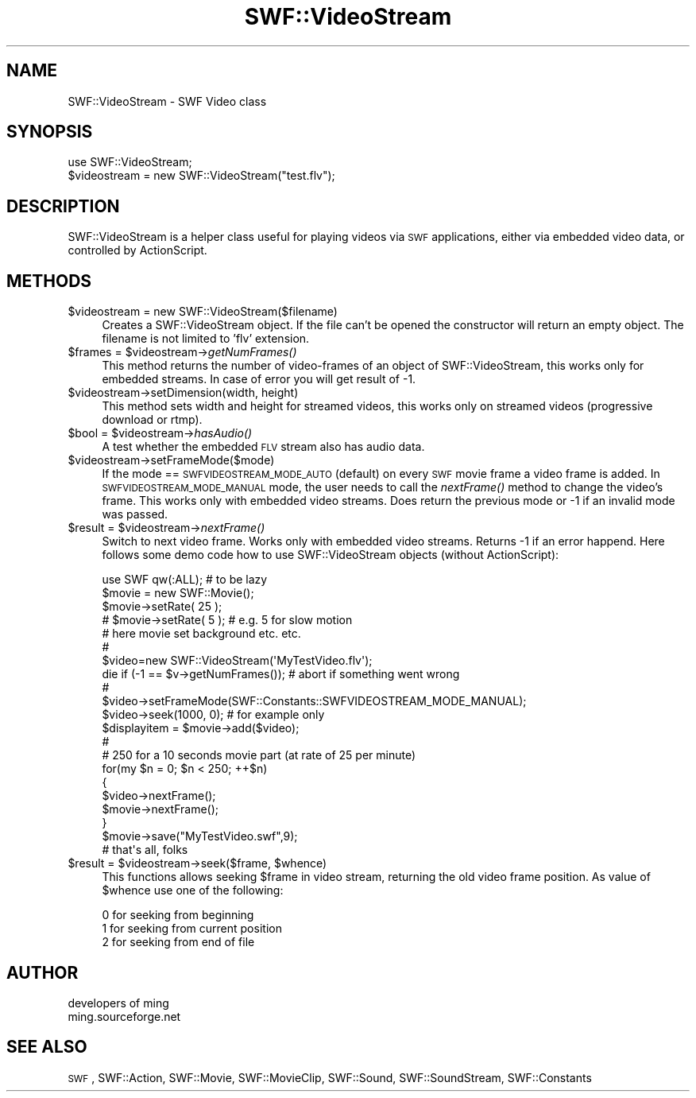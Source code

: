 .\" Automatically generated by Pod::Man 2.16 (Pod::Simple 3.05)
.\"
.\" Standard preamble:
.\" ========================================================================
.de Sh \" Subsection heading
.br
.if t .Sp
.ne 5
.PP
\fB\\$1\fR
.PP
..
.de Sp \" Vertical space (when we can't use .PP)
.if t .sp .5v
.if n .sp
..
.de Vb \" Begin verbatim text
.ft CW
.nf
.ne \\$1
..
.de Ve \" End verbatim text
.ft R
.fi
..
.\" Set up some character translations and predefined strings.  \*(-- will
.\" give an unbreakable dash, \*(PI will give pi, \*(L" will give a left
.\" double quote, and \*(R" will give a right double quote.  \*(C+ will
.\" give a nicer C++.  Capital omega is used to do unbreakable dashes and
.\" therefore won't be available.  \*(C` and \*(C' expand to `' in nroff,
.\" nothing in troff, for use with C<>.
.tr \(*W-
.ds C+ C\v'-.1v'\h'-1p'\s-2+\h'-1p'+\s0\v'.1v'\h'-1p'
.ie n \{\
.    ds -- \(*W-
.    ds PI pi
.    if (\n(.H=4u)&(1m=24u) .ds -- \(*W\h'-12u'\(*W\h'-12u'-\" diablo 10 pitch
.    if (\n(.H=4u)&(1m=20u) .ds -- \(*W\h'-12u'\(*W\h'-8u'-\"  diablo 12 pitch
.    ds L" ""
.    ds R" ""
.    ds C` ""
.    ds C' ""
'br\}
.el\{\
.    ds -- \|\(em\|
.    ds PI \(*p
.    ds L" ``
.    ds R" ''
'br\}
.\"
.\" Escape single quotes in literal strings from groff's Unicode transform.
.ie \n(.g .ds Aq \(aq
.el       .ds Aq '
.\"
.\" If the F register is turned on, we'll generate index entries on stderr for
.\" titles (.TH), headers (.SH), subsections (.Sh), items (.Ip), and index
.\" entries marked with X<> in POD.  Of course, you'll have to process the
.\" output yourself in some meaningful fashion.
.ie \nF \{\
.    de IX
.    tm Index:\\$1\t\\n%\t"\\$2"
..
.    nr % 0
.    rr F
.\}
.el \{\
.    de IX
..
.\}
.\"
.\" Accent mark definitions (@(#)ms.acc 1.5 88/02/08 SMI; from UCB 4.2).
.\" Fear.  Run.  Save yourself.  No user-serviceable parts.
.    \" fudge factors for nroff and troff
.if n \{\
.    ds #H 0
.    ds #V .8m
.    ds #F .3m
.    ds #[ \f1
.    ds #] \fP
.\}
.if t \{\
.    ds #H ((1u-(\\\\n(.fu%2u))*.13m)
.    ds #V .6m
.    ds #F 0
.    ds #[ \&
.    ds #] \&
.\}
.    \" simple accents for nroff and troff
.if n \{\
.    ds ' \&
.    ds ` \&
.    ds ^ \&
.    ds , \&
.    ds ~ ~
.    ds /
.\}
.if t \{\
.    ds ' \\k:\h'-(\\n(.wu*8/10-\*(#H)'\'\h"|\\n:u"
.    ds ` \\k:\h'-(\\n(.wu*8/10-\*(#H)'\`\h'|\\n:u'
.    ds ^ \\k:\h'-(\\n(.wu*10/11-\*(#H)'^\h'|\\n:u'
.    ds , \\k:\h'-(\\n(.wu*8/10)',\h'|\\n:u'
.    ds ~ \\k:\h'-(\\n(.wu-\*(#H-.1m)'~\h'|\\n:u'
.    ds / \\k:\h'-(\\n(.wu*8/10-\*(#H)'\z\(sl\h'|\\n:u'
.\}
.    \" troff and (daisy-wheel) nroff accents
.ds : \\k:\h'-(\\n(.wu*8/10-\*(#H+.1m+\*(#F)'\v'-\*(#V'\z.\h'.2m+\*(#F'.\h'|\\n:u'\v'\*(#V'
.ds 8 \h'\*(#H'\(*b\h'-\*(#H'
.ds o \\k:\h'-(\\n(.wu+\w'\(de'u-\*(#H)/2u'\v'-.3n'\*(#[\z\(de\v'.3n'\h'|\\n:u'\*(#]
.ds d- \h'\*(#H'\(pd\h'-\w'~'u'\v'-.25m'\f2\(hy\fP\v'.25m'\h'-\*(#H'
.ds D- D\\k:\h'-\w'D'u'\v'-.11m'\z\(hy\v'.11m'\h'|\\n:u'
.ds th \*(#[\v'.3m'\s+1I\s-1\v'-.3m'\h'-(\w'I'u*2/3)'\s-1o\s+1\*(#]
.ds Th \*(#[\s+2I\s-2\h'-\w'I'u*3/5'\v'-.3m'o\v'.3m'\*(#]
.ds ae a\h'-(\w'a'u*4/10)'e
.ds Ae A\h'-(\w'A'u*4/10)'E
.    \" corrections for vroff
.if v .ds ~ \\k:\h'-(\\n(.wu*9/10-\*(#H)'\s-2\u~\d\s+2\h'|\\n:u'
.if v .ds ^ \\k:\h'-(\\n(.wu*10/11-\*(#H)'\v'-.4m'^\v'.4m'\h'|\\n:u'
.    \" for low resolution devices (crt and lpr)
.if \n(.H>23 .if \n(.V>19 \
\{\
.    ds : e
.    ds 8 ss
.    ds o a
.    ds d- d\h'-1'\(ga
.    ds D- D\h'-1'\(hy
.    ds th \o'bp'
.    ds Th \o'LP'
.    ds ae ae
.    ds Ae AE
.\}
.rm #[ #] #H #V #F C
.\" ========================================================================
.\"
.IX Title "SWF::VideoStream 3"
.TH SWF::VideoStream 3 "2009-02-16" "perl v5.10.0" "User Contributed Perl Documentation"
.\" For nroff, turn off justification.  Always turn off hyphenation; it makes
.\" way too many mistakes in technical documents.
.if n .ad l
.nh
.SH "NAME"
SWF::VideoStream \- SWF Video class
.SH "SYNOPSIS"
.IX Header "SYNOPSIS"
.Vb 2
\&        use SWF::VideoStream;
\&        $videostream = new SWF::VideoStream("test.flv");
.Ve
.SH "DESCRIPTION"
.IX Header "DESCRIPTION"
SWF::VideoStream is a helper class useful for playing videos via \s-1SWF\s0 applications,
either via embedded video data, or controlled by ActionScript.
.SH "METHODS"
.IX Header "METHODS"
.ie n .IP "$videostream = new SWF::VideoStream($filename)" 4
.el .IP "\f(CW$videostream\fR = new SWF::VideoStream($filename)" 4
.IX Item "$videostream = new SWF::VideoStream($filename)"
Creates a SWF::VideoStream object. If the file can't be opened the 
constructor will return an empty object. The filename is not limited
to 'flv' extension.
.ie n .IP "$frames\fR = \f(CW$videostream\fR\->\fIgetNumFrames()" 4
.el .IP "\f(CW$frames\fR = \f(CW$videostream\fR\->\fIgetNumFrames()\fR" 4
.IX Item "$frames = $videostream->getNumFrames()"
This method returns the number of video-frames of an object of SWF::VideoStream,
this works only for embedded streams. In case of error you will get result of \-1.
.ie n .IP "$videostream\->setDimension(width, height)" 4
.el .IP "\f(CW$videostream\fR\->setDimension(width, height)" 4
.IX Item "$videostream->setDimension(width, height)"
This method sets width and height for streamed videos,
this works only on streamed videos (progressive download or rtmp).
.ie n .IP "$bool\fR = \f(CW$videostream\fR\->\fIhasAudio()" 4
.el .IP "\f(CW$bool\fR = \f(CW$videostream\fR\->\fIhasAudio()\fR" 4
.IX Item "$bool = $videostream->hasAudio()"
A test whether the embedded \s-1FLV\s0 stream also has audio data.
.ie n .IP "$videostream\->setFrameMode($mode)" 4
.el .IP "\f(CW$videostream\fR\->setFrameMode($mode)" 4
.IX Item "$videostream->setFrameMode($mode)"
If the mode == \s-1SWFVIDEOSTREAM_MODE_AUTO\s0 (default) on every \s-1SWF\s0 movie frame a video
frame is added. In \s-1SWFVIDEOSTREAM_MODE_MANUAL\s0 mode, the user needs to call
the \fInextFrame()\fR method to change the video's frame. This works only with embedded video streams.
Does return the previous mode or \-1 if an invalid mode was passed.
.ie n .IP "$result\fR = \f(CW$videostream\fR\->\fInextFrame()" 4
.el .IP "\f(CW$result\fR = \f(CW$videostream\fR\->\fInextFrame()\fR" 4
.IX Item "$result = $videostream->nextFrame()"
Switch to next video frame. Works only with embedded video streams. Returns \-1 if an error happend.
Here follows some demo code how to use SWF::VideoStream objects (without ActionScript):
.Sp
.Vb 10
\&        use SWF qw(:ALL);                       # to be lazy
\&        $movie = new SWF::Movie();
\&        $movie\->setRate( 25 );
\&        # $movie\->setRate( 5 );                 # e.g. 5 for slow motion 
\&        # here movie set background etc. etc.
\&        #
\&        $video=new SWF::VideoStream(\*(AqMyTestVideo.flv\*(Aq);
\&        die if (\-1 == $v\->getNumFrames());      # abort if something went wrong
\&        #
\&        $video\->setFrameMode(SWF::Constants::SWFVIDEOSTREAM_MODE_MANUAL);
\&        $video\->seek(1000, 0);                  # for example only
\&        $displayitem = $movie\->add($video);
\&        #
\&        # 250 for a 10 seconds movie part (at rate of 25 per minute)
\&        for(my $n = 0; $n < 250; ++$n)  
\&        {
\&         $video\->nextFrame();
\&         $movie\->nextFrame();
\&        }
\&        $movie\->save("MyTestVideo.swf",9);
\&        # that\*(Aqs all, folks
.Ve
.ie n .IP "$result\fR = \f(CW$videostream\fR\->seek($frame, \f(CW$whence)" 4
.el .IP "\f(CW$result\fR = \f(CW$videostream\fR\->seek($frame, \f(CW$whence\fR)" 4
.IX Item "$result = $videostream->seek($frame, $whence)"
This functions allows seeking \f(CW$frame\fR in video stream, returning the old video frame position.
As value of \f(CW$whence\fR use one of the following:
.Sp
.Vb 3
\&        0 for seeking from beginning
\&        1 for seeking from current position
\&        2 for seeking from end of file
.Ve
.SH "AUTHOR"
.IX Header "AUTHOR"
.Vb 2
\&        developers of ming 
\&        ming.sourceforge.net
.Ve
.SH "SEE ALSO"
.IX Header "SEE ALSO"
\&\s-1SWF\s0, SWF::Action, SWF::Movie, SWF::MovieClip, SWF::Sound, SWF::SoundStream, SWF::Constants

